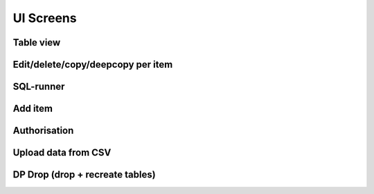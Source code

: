 UI Screens
==========
Table view
`````````````````````
.. image:: ../img/table_view_new.png
  :alt: Table view

Edit/delete/copy/deepcopy per item
``````````````````````````````````````````
.. image:: ../img/copy_item.png
  :alt: Features per row

SQL-runner
`````````````````````
.. image:: ../img/sql_runner.png
  :alt: SQL-runner

Add item
`````````````````````
.. image:: ../img/add_item.png
  :width: 250
  :alt: Add item

Authorisation
`````````````````````
.. image:: ../img/auth.png
  :width: 250
  :alt: Simple auth

Upload data from CSV
`````````````````````
.. image:: ../img/display_errors_on_upload_from_csv.png
  :width: 250
  :alt: Display errors on upload data from CSV

DP Drop (drop + recreate tables)
``````````````````````````````````````````
.. image:: ../img/db_clean_up.png
  :width: 250
  :alt: DB Drop